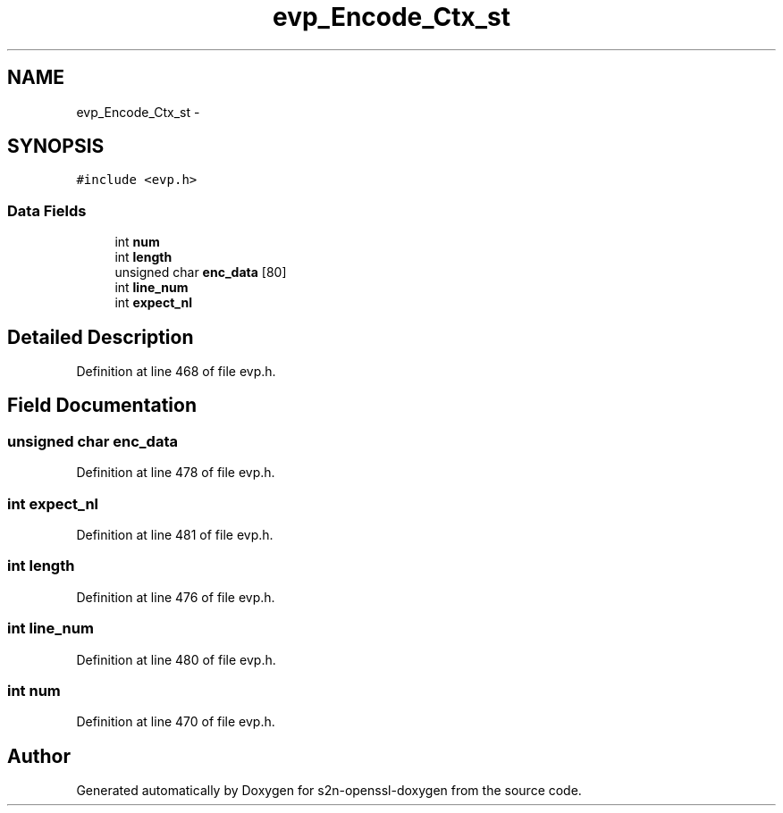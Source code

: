 .TH "evp_Encode_Ctx_st" 3 "Thu Jun 30 2016" "s2n-openssl-doxygen" \" -*- nroff -*-
.ad l
.nh
.SH NAME
evp_Encode_Ctx_st \- 
.SH SYNOPSIS
.br
.PP
.PP
\fC#include <evp\&.h>\fP
.SS "Data Fields"

.in +1c
.ti -1c
.RI "int \fBnum\fP"
.br
.ti -1c
.RI "int \fBlength\fP"
.br
.ti -1c
.RI "unsigned char \fBenc_data\fP [80]"
.br
.ti -1c
.RI "int \fBline_num\fP"
.br
.ti -1c
.RI "int \fBexpect_nl\fP"
.br
.in -1c
.SH "Detailed Description"
.PP 
Definition at line 468 of file evp\&.h\&.
.SH "Field Documentation"
.PP 
.SS "unsigned char enc_data"

.PP
Definition at line 478 of file evp\&.h\&.
.SS "int expect_nl"

.PP
Definition at line 481 of file evp\&.h\&.
.SS "int length"

.PP
Definition at line 476 of file evp\&.h\&.
.SS "int line_num"

.PP
Definition at line 480 of file evp\&.h\&.
.SS "int num"

.PP
Definition at line 470 of file evp\&.h\&.

.SH "Author"
.PP 
Generated automatically by Doxygen for s2n-openssl-doxygen from the source code\&.
